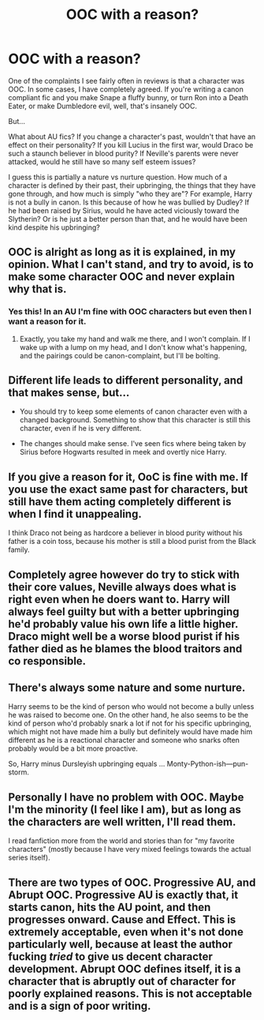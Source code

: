 #+TITLE: OOC with a reason?

* OOC with a reason?
:PROPERTIES:
:Author: jfinner1
:Score: 10
:DateUnix: 1478037800.0
:DateShort: 2016-Nov-02
:END:
One of the complaints I see fairly often in reviews is that a character was OOC. In some cases, I have completely agreed. If you're writing a canon compliant fic and you make Snape a fluffy bunny, or turn Ron into a Death Eater, or make Dumbledore evil, well, that's insanely OOC.

But...

What about AU fics? If you change a character's past, wouldn't that have an effect on their personality? If you kill Lucius in the first war, would Draco be such a staunch believer in blood purity? If Neville's parents were never attacked, would he still have so many self esteem issues?

I guess this is partially a nature vs nurture question. How much of a character is defined by their past, their upbringing, the things that they have gone through, and how much is simply "who they are"? For example, Harry is not a bully in canon. Is this because of how he was bullied by Dudley? If he had been raised by Sirius, would he have acted viciously toward the Slytherin? Or is he just a better person than that, and he would have been kind despite his upbringing?


** OOC is alright as long as it is explained, in my opinion. What I can't stand, and try to avoid, is to make some character OOC and never explain why that is.
:PROPERTIES:
:Author: UndeadBBQ
:Score: 11
:DateUnix: 1478038779.0
:DateShort: 2016-Nov-02
:END:

*** Yes this! In an AU I'm fine with OOC characters but even then I want a reason for it.
:PROPERTIES:
:Author: gotkate86
:Score: 3
:DateUnix: 1478042122.0
:DateShort: 2016-Nov-02
:END:

**** Exactly, you take my hand and walk me there, and I won't complain. If I wake up with a lump on my head, and I don't know what's happening, and the pairings could be canon-complaint, but I'll be bolting.
:PROPERTIES:
:Author: cordeliamcgonagall
:Score: 3
:DateUnix: 1478051609.0
:DateShort: 2016-Nov-02
:END:


** Different life leads to different personality, and that makes sense, but...

- You should try to keep some elements of canon character even with a changed background. Something to show that this character is still this character, even if he is very different.

- The changes should make sense. I've seen fics where being taken by Sirius before Hogwarts resulted in meek and overtly nice Harry.
:PROPERTIES:
:Author: Satanniel
:Score: 6
:DateUnix: 1478044374.0
:DateShort: 2016-Nov-02
:END:


** If you give a reason for it, OoC is fine with me. If you use the exact same past for characters, but still have them acting completely different is when I find it unappealing.

I think Draco not being as hardcore a believer in blood purity without his father is a coin toss, because his mother is still a blood purist from the Black family.
:PROPERTIES:
:Author: GooseAttack42
:Score: 2
:DateUnix: 1478066364.0
:DateShort: 2016-Nov-02
:END:


** Completely agree however do try to stick with their core values, Neville always does what is right even when he doers want to. Harry will always feel guilty but with a better upbringing he'd probably value his own life a little higher. Draco might well be a worse blood purist if his father died as he blames the blood traitors and co responsible.
:PROPERTIES:
:Author: herO_wraith
:Score: 1
:DateUnix: 1478079847.0
:DateShort: 2016-Nov-02
:END:


** There's always some nature and some nurture.

Harry seems to be the kind of person who would not become a bully unless he was raised to become one. On the other hand, he also seems to be the kind of person who'd probably snark a lot if not for his specific upbringing, which might not have made him a bully but definitely would have made him different as he is a reactional character and someone who snarks often probably would be a bit more proactive.

So, Harry minus Dursleyish upbringing equals ... Monty-Python-ish---pun-storm.
:PROPERTIES:
:Author: Kazeto
:Score: 1
:DateUnix: 1478103066.0
:DateShort: 2016-Nov-02
:END:


** Personally I have no problem with OOC. Maybe I'm the minority (I feel like I am), but as long as the characters are well written, I'll read them.

I read fanfiction more from the world and stories than for "my favorite characters" (mostly because I have very mixed feelings towards the actual series itself).
:PROPERTIES:
:Author: JoseElEntrenador
:Score: 1
:DateUnix: 1478118832.0
:DateShort: 2016-Nov-03
:END:


** There are two types of OOC. Progressive AU, and Abrupt OOC. Progressive AU is exactly that, it starts canon, hits the AU point, and then progresses onward. Cause and Effect. This is extremely acceptable, even when it's not done particularly well, because at least the author fucking /tried/ to give us decent character development. Abrupt OOC defines itself, it is a character that is abruptly out of character for poorly explained reasons. This is not acceptable and is a sign of poor writing.
:PROPERTIES:
:Author: Averant
:Score: 1
:DateUnix: 1478144387.0
:DateShort: 2016-Nov-03
:END:
